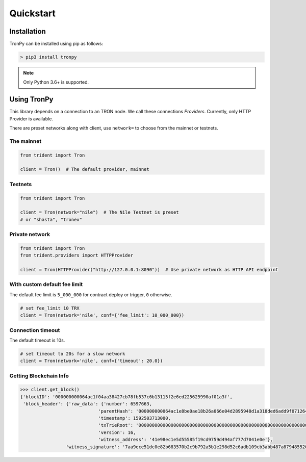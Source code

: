 .. _quickstart:

Quickstart
==========

Installation
------------

TronPy can be installed using pip as follows:

.. code-block:: console

   > pip3 install tronpy

.. note::
   Only Python 3.6+ is supported.

Using TronPy
------------

This library depends on a connection to an TRON node. We call these connections `Providers`. Currently,
only HTTP Provider is available.

There are preset networks along with client, use ``network=`` to choose from the mainnet or testnets.

The mainnet
^^^^^^^^^^^

.. code-block:: python

   from trident import Tron

   client = Tron()  # The default provider, mainnet

Testnets
^^^^^^^^

.. code-block:: python

   from trident import Tron

   client = Tron(network="nile")  # The Nile Testnet is preset
   # or "shasta", "tronex"

Private network
^^^^^^^^^^^^^^^

.. code-block:: python

   from trident import Tron
   from trident.providers import HTTPProvider

   client = Tron(HTTPProvider("http://127.0.0.1:8090"))  # Use private network as HTTP API endpoint

With custom default fee limit
^^^^^^^^^^^^^^^^^^^^^^^^^^^^^

The default fee limit is ``5_000_000`` for contract deploy or trigger, ``0`` otherwise.

.. code-block:: python

   # set fee_limit 10 TRX
   client = Tron(network='nile', conf={'fee_limit': 10_000_000})

Connection timeout
^^^^^^^^^^^^^^^^^^

The default timeout is 10s.

.. code-block:: python

   # set timeout to 20s for a slow network
   client = Tron(network='nile', conf={'timeout': 20.0})


Getting Blockchain Info
^^^^^^^^^^^^^^^^^^^^^^^

.. code-block:: python

   >>> client.get_block()
   {'blockID': '000000000064ac1f04aa38427cb78fb537c6b13115f2e6ed225625990af01a3f',
    'block_header': {'raw_data': {'number': 6597663,
                                'parentHash': '000000000064ac1e8be0ae18b26a066e04d2895948d1a318ded6add9f0712641',
                                'timestamp': 1592503713000,
                                'txTrieRoot': '0000000000000000000000000000000000000000000000000000000000000000',
                                'version': 16,
                                'witness_address': '41e98ec1e5d55585f19cd9759d494af777d7041e0e'},
                    'witness_signature': '7aa9ece51dc0e82b683570b2c9b792a5b1e298d52c6adb109cb3abb487a87948552007bd7baab6c8c539e9d105e324e6cb40da650e87595b4da08329b405083101'}}

